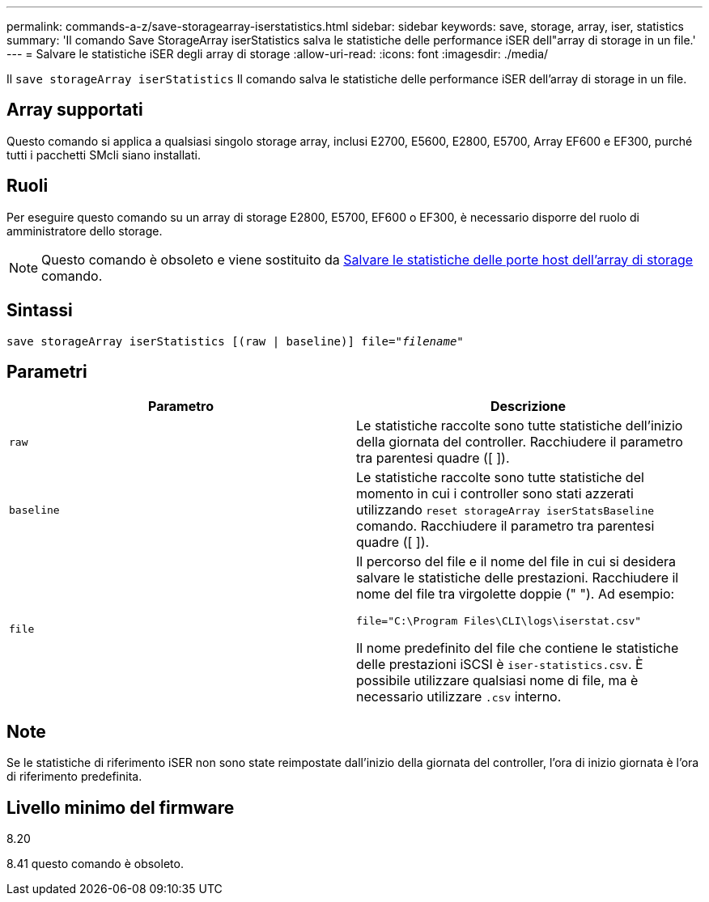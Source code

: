 ---
permalink: commands-a-z/save-storagearray-iserstatistics.html 
sidebar: sidebar 
keywords: save, storage, array, iser, statistics 
summary: 'Il comando Save StorageArray iserStatistics salva le statistiche delle performance iSER dell"array di storage in un file.' 
---
= Salvare le statistiche iSER degli array di storage
:allow-uri-read: 
:icons: font
:imagesdir: ./media/


[role="lead"]
Il `save storageArray iserStatistics` Il comando salva le statistiche delle performance iSER dell'array di storage in un file.



== Array supportati

Questo comando si applica a qualsiasi singolo storage array, inclusi E2700, E5600, E2800, E5700, Array EF600 e EF300, purché tutti i pacchetti SMcli siano installati.



== Ruoli

Per eseguire questo comando su un array di storage E2800, E5700, EF600 o EF300, è necessario disporre del ruolo di amministratore dello storage.

[NOTE]
====
Questo comando è obsoleto e viene sostituito da xref:save-storagearray-hostportstatistics.adoc[Salvare le statistiche delle porte host dell'array di storage] comando.

====


== Sintassi

[listing, subs="+macros"]
----
save storageArray iserStatistics [(raw | baseline)] file=pass:quotes["_filename_"]
----


== Parametri

[cols="2*"]
|===
| Parametro | Descrizione 


 a| 
`raw`
 a| 
Le statistiche raccolte sono tutte statistiche dell'inizio della giornata del controller. Racchiudere il parametro tra parentesi quadre ([ ]).



 a| 
`baseline`
 a| 
Le statistiche raccolte sono tutte statistiche del momento in cui i controller sono stati azzerati utilizzando `reset storageArray iserStatsBaseline` comando. Racchiudere il parametro tra parentesi quadre ([ ]).



 a| 
`file`
 a| 
Il percorso del file e il nome del file in cui si desidera salvare le statistiche delle prestazioni. Racchiudere il nome del file tra virgolette doppie (" "). Ad esempio:

`file="C:\Program Files\CLI\logs\iserstat.csv"`

Il nome predefinito del file che contiene le statistiche delle prestazioni iSCSI è `iser-statistics.csv`. È possibile utilizzare qualsiasi nome di file, ma è necessario utilizzare `.csv` interno.

|===


== Note

Se le statistiche di riferimento iSER non sono state reimpostate dall'inizio della giornata del controller, l'ora di inizio giornata è l'ora di riferimento predefinita.



== Livello minimo del firmware

8.20

8.41 questo comando è obsoleto.
